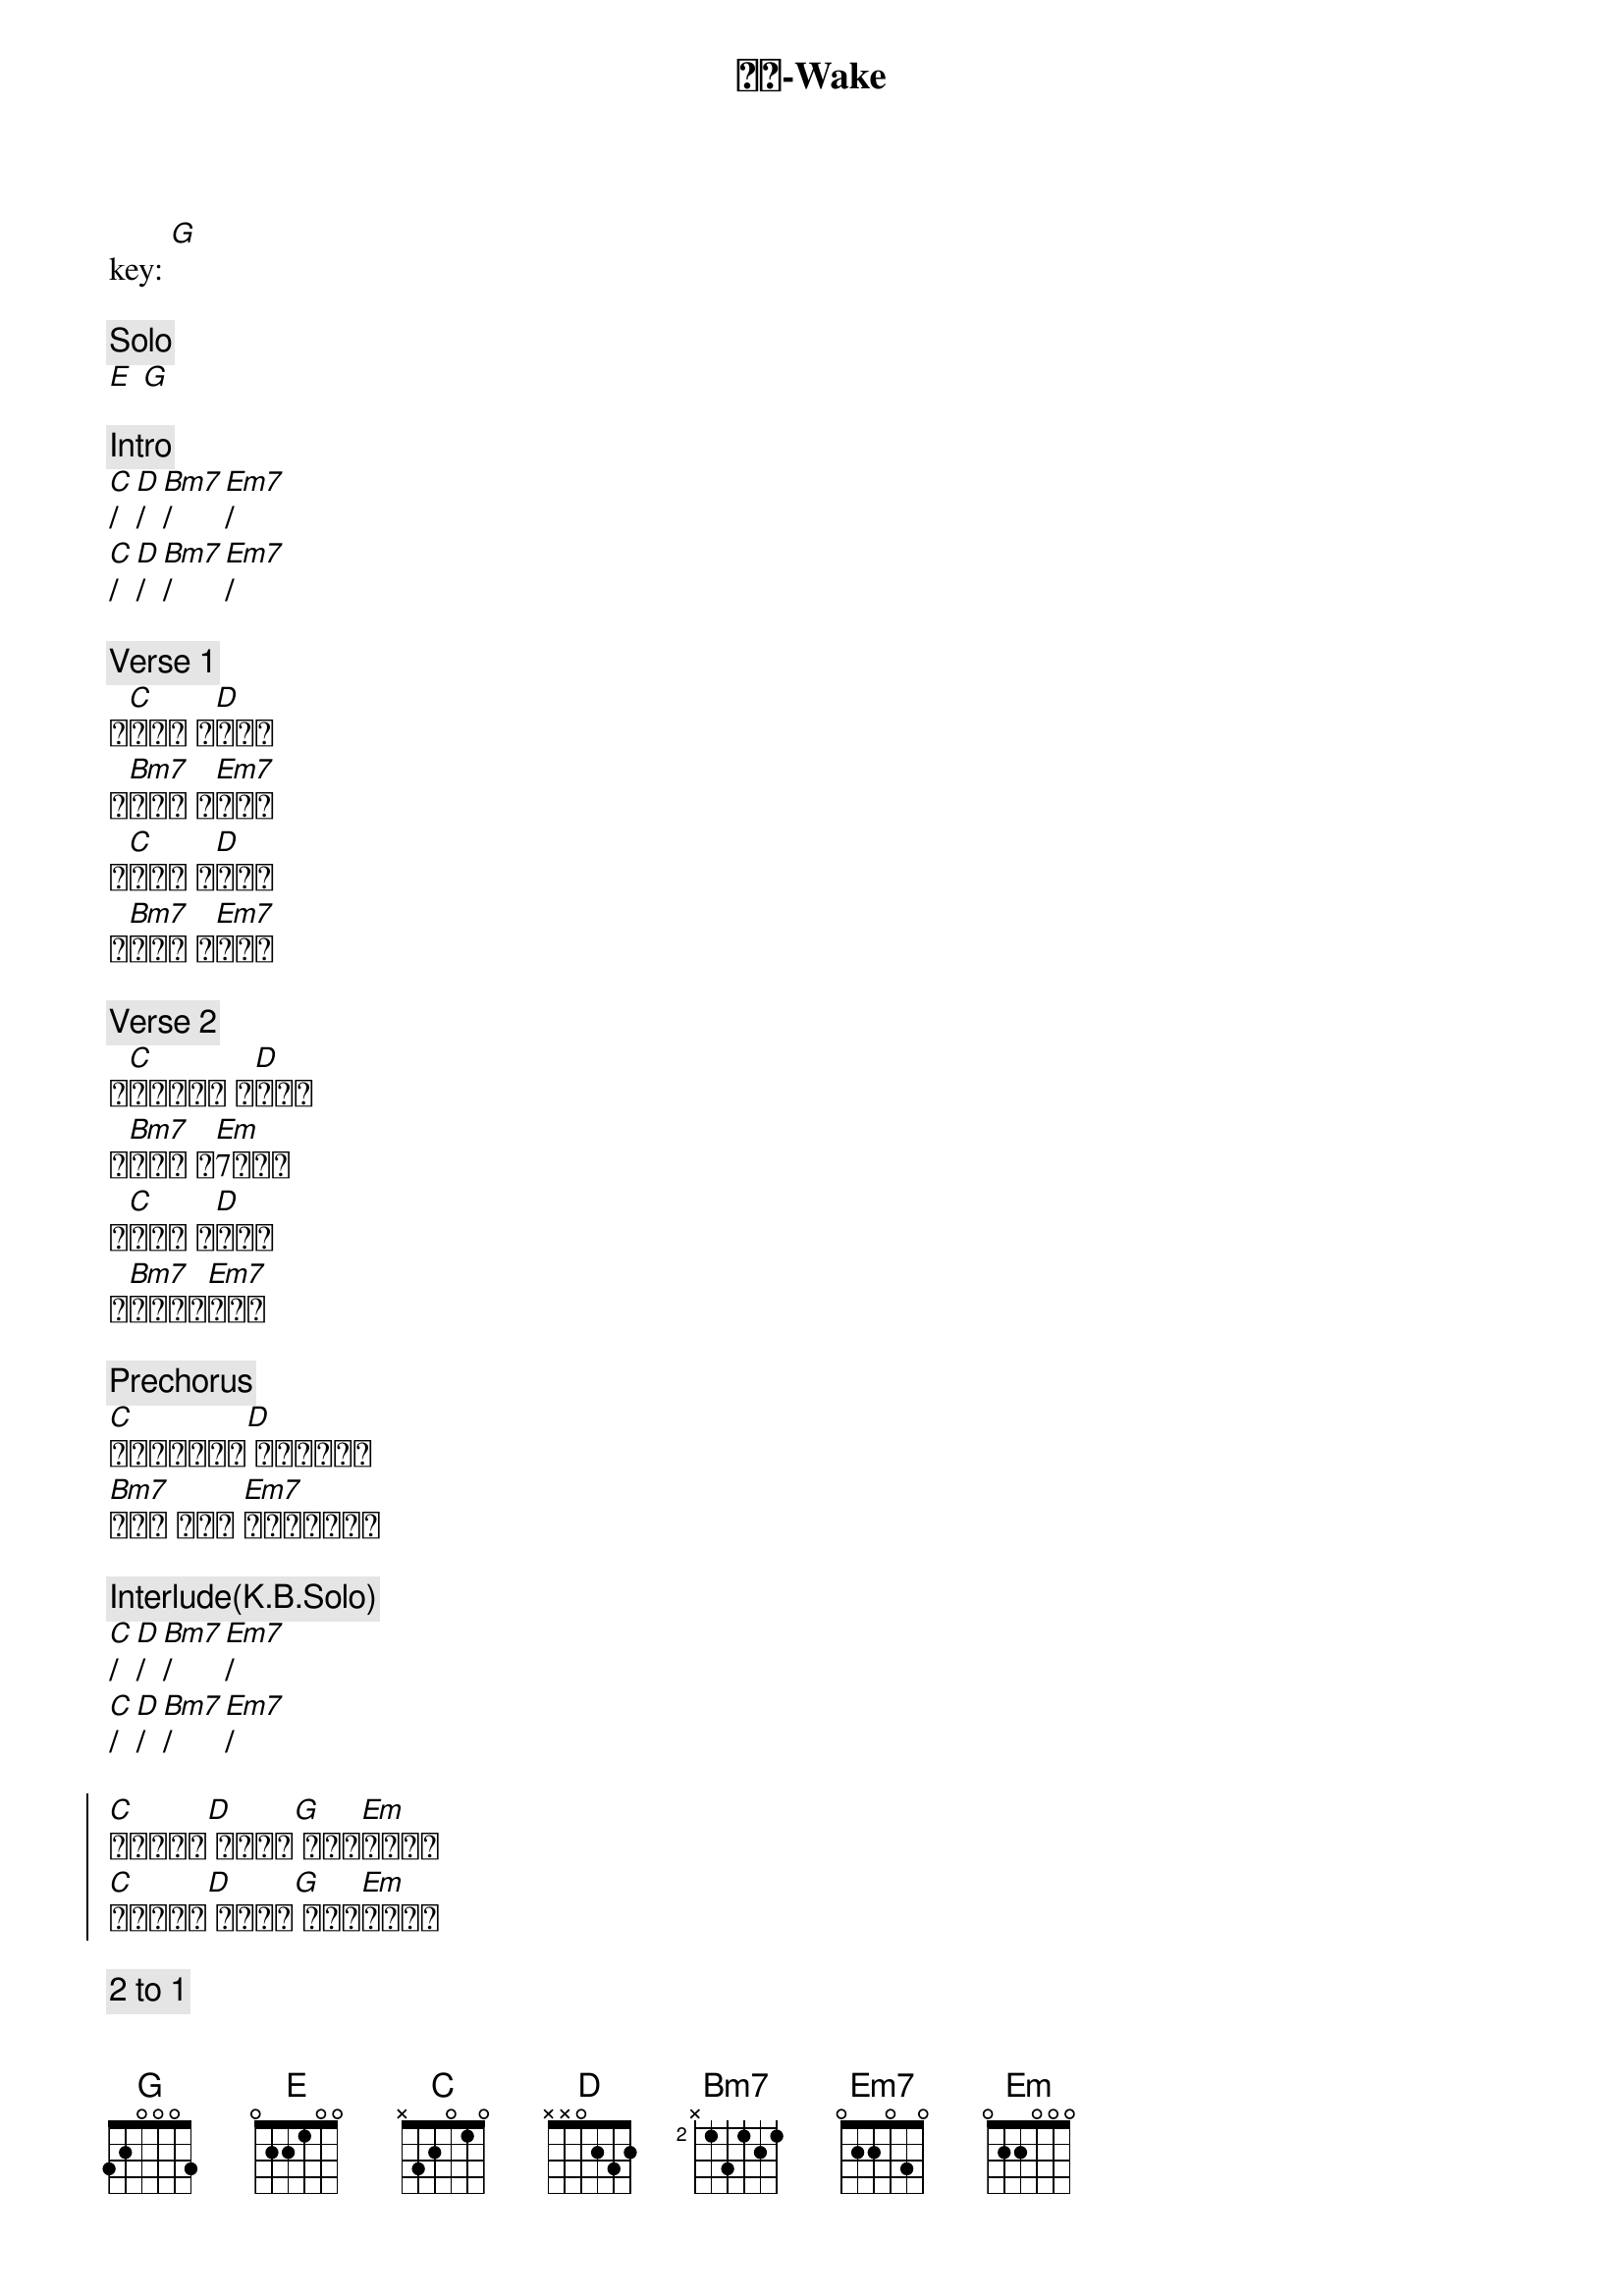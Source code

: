 {title: 苏醒-Wake}
{artist: 约书亚乐团}
{key: G}
{time: 4/4}

key: [G] 

{c: Solo}
[E] [G]

{c: Intro}
[C]/ [D]/ [Bm7]/ [Em7]/
[C]/ [D]/ [Bm7]/ [Em7]/

{c: Verse 1}
黎[C]明之际 盼[D]望兴起
我[Bm7]仰望你 宣[Em7]告你名
让[C]我与你 心[D]跳合一
就[Bm7]在这里 与[Em7]你同行

{c: Verse 2}
在[C]我眼中有火 被[D]你点燃
不[Bm7]羁的爱 燃[Em]7烧起来
永[C]恒的光 街[D]头绽放
你[Bm7]突破黑暗[Em7]冲出来

{c: Prechorus}
[C]你的爱一直都在[D] 永远不会离开
[Bm7]为了我 而存在 [Em7]要点燃这个时代

{c: Interlude(K.B.Solo)}
[C]/ [D]/ [Bm7]/ [Em7]/
[C]/ [D]/ [Bm7]/ [Em7]/

{soc}
[C]你让我苏醒[D] 让我苏醒[G] 你的爱[Em]充满我心
[C]你让我苏醒[D] 让我苏醒[G] 你的爱[Em]充满我心
{eoc}

{c: 2 to 1}
[C]/ [D]/ [Bm7]/ [Em7]/
[C]/ [D]/ [Bm7]/ [Em7]/

{c: A for J}
[C]/ [D]/ [Bm7]/ [Em7]/
[C]/ [D]/ [Bm7]/ [Em7]/

{c: Bridge}
[C] 你的爱[D] 你的爱[Bm7] 你的爱 [Em7]到永远
[C] 你的爱[D] 你的爱[Bm7] 你的爱 [Em7]到永远
[C] 你的爱[D] 你的爱[Bm7] 你的爱 [Em7]到永远
[C] 你的爱[D] 你的爱[Bm7] 你的爱 [Em7]我知道
[C]